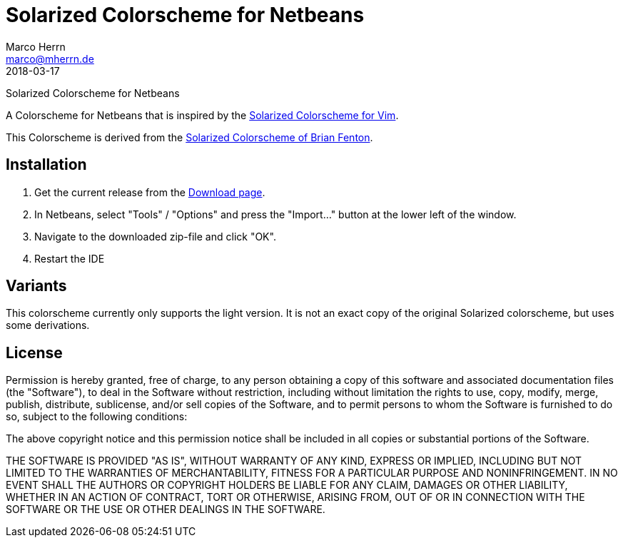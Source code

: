 Solarized Colorscheme for Netbeans
==================================
Marco Herrn <marco@mherrn.de>
2018-03-17
:notoc:
:homepage: https://github.com/hupfdule/solarized-netbeans-colorscheme
:solarized-homepage: http://ethanschoonover.com/solarized
:fenti-solarized-colorscheme-homepage: https://github.com/fentie/netbeans-colors-solarized
:download-page: https://github.com/hupfdule/solarized-netbeans-colorscheme/releases
:source-highlighter: prettify
:version: 1.0.0-SNAPSHOT

Solarized Colorscheme for Netbeans

A Colorscheme for Netbeans that is inspired by the
{solarized-homepage}[Solarized Colorscheme for Vim].

This Colorscheme is derived from the
{fenti-solarized-colorscheme-homepage}[Solarized Colorscheme of Brian
Fenton].


Installation
------------

1. Get the current release from the {download-page}[Download page].
2. In Netbeans, select "Tools" / "Options" and press the "Import…" button at the 
   lower left of the window.
3. Navigate to the downloaded zip-file and click "OK".
4. Restart the IDE

Variants
--------

This colorscheme currently only supports the light version. It is not an
exact copy of the original Solarized colorscheme, but uses some
derivations.

License
-------

Permission is hereby granted, free of charge, to any person obtaining a copy of
this software and associated documentation files (the "Software"), to deal in
the Software without restriction, including without limitation the rights to
use, copy, modify, merge, publish, distribute, sublicense, and/or sell copies
of the Software, and to permit persons to whom the Software is furnished to do
so, subject to the following conditions:

The above copyright notice and this permission notice shall be included in all
copies or substantial portions of the Software.

THE SOFTWARE IS PROVIDED "AS IS", WITHOUT WARRANTY OF ANY KIND, EXPRESS OR
IMPLIED, INCLUDING BUT NOT LIMITED TO THE WARRANTIES OF MERCHANTABILITY,
FITNESS FOR A PARTICULAR PURPOSE AND NONINFRINGEMENT. IN NO EVENT SHALL THE
AUTHORS OR COPYRIGHT HOLDERS BE LIABLE FOR ANY CLAIM, DAMAGES OR OTHER
LIABILITY, WHETHER IN AN ACTION OF CONTRACT, TORT OR OTHERWISE, ARISING FROM,
OUT OF OR IN CONNECTION WITH THE SOFTWARE OR THE USE OR OTHER DEALINGS IN THE
SOFTWARE.
